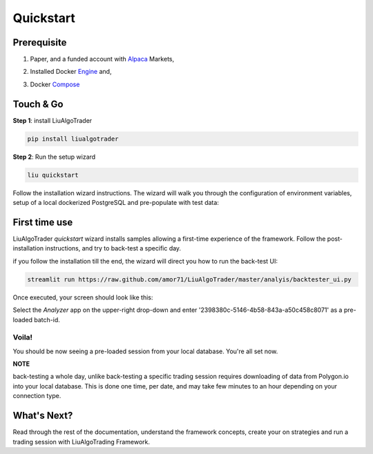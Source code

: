 Quickstart
==========

Prerequisite
------------

1. Paper, and a funded account with Alpaca_ Markets,

.. _Alpaca: https://alpaca.markets/docs/about-us

2. Installed Docker Engine_ and,

.. _Engine: https://docs.docker.com/engine/install

3. Docker Compose_

.. _Compose: https://docs.docker.com/compose/install/

Touch & Go
----------

**Step 1**: install LiuAlgoTrader

.. code-block:: bash

   pip install liualgotrader

**Step 2**: Run the setup wizard

.. code-block:: bash

   liu quickstart

Follow the installation wizard instructions. The wizard will walk you
through the configuration of environment variables, setup of a local
dockerized PostgreSQL and pre-populate with test data:

.. image:: /images/liu-wizard.png
    :width: 800
    :align: left
    :alt: liu setup wizard


First time use
--------------

LiuAlgoTrader `quickstart` wizard installs samples allowing a first-time experience of the framework. Follow the post-installation instructions, and try to back-test a specific day.

if you follow the installation till the end, the wizard will direct you how to run the back-test UI:

.. code-block:: bash

    streamlit run https://raw.github.com/amor71/LiuAlgoTrader/master/analyis/backtester_ui.py

Once executed, your screen should look like this:

.. image:: /images/liu-firsttime.png
    :width: 800
    :align: left
    :alt: liu first time use


Select the `Analyzer` app on the upper-right drop-down and enter
'2398380c-5146-4b58-843a-a50c458c8071' as a pre-loaded batch-id.

Voila!
^^^^^^
You should be now seeing a pre-loaded session from your local database.
You're all set now.

**NOTE**

back-testing a whole day, unlike back-testing a specific trading session
requires downloading of data from Polygon.io into your local database. This is done one time, per date, and may take few minutes to an hour depending on your connection type.

What's Next?
------------

Read through the rest of the documentation, understand the framework concepts, create your on strategies and run a trading session with LiuAlgoTrading Framework.